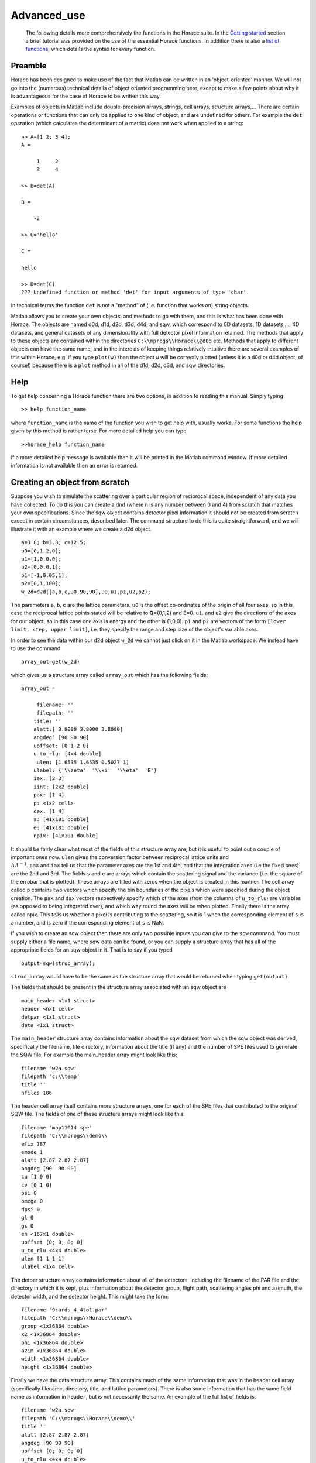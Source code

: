 ############
Advanced_use
############

 The following details more comprehensively the functions in the Horace suite. In the `Getting started <Getting_started>`__ section a brief tutorial was provided on the use of the essential Horace functions. In addition there is also a `list of functions <list_of_functions>`__, which details the syntax for every function.



Preamble
========




Horace has been designed to make use of the fact that Matlab can be written in an 'object-oriented' manner. We will not go into the (numerous) technical details of object oriented programming here, except to make a few points about why it is advantageous for the case of Horace to be written this way.


Examples of objects in Matlab include double-precision arrays, strings, cell arrays, structure arrays,... There are certain operations or functions that can only be applied to one kind of object, and are undefined for others. For example the ``det`` operation (which calculates the determinant of a matrix) does not work when applied to a string:




::


   
   >> A=[1 2; 3 4];
   A =
   
        1     2
        3     4
   
   >> B=det(A)
   
   B =
   
       -2
   
   >> C='hello'
   
   C =
   
   hello
   
   >> D=det(C)
   ??? Undefined function or method 'det' for input arguments of type 'char'.
   



In technical terms the function ``det`` is not a "method" of (i.e. function that works on) string objects.


Matlab allows you to create your own objects, and methods to go with them, and this is what has been done with Horace. The objects are named d0d, d1d, d2d, d3d, d4d, and sqw, which correspond to 0D datasets, 1D datasets,..., 4D datasets, and general datasets of any dimensionality with full detector pixel information retained. The methods that apply to these objects are contained within the directories ``C:\\mprogs\\Horace\\@d0d`` etc. Methods that apply to different objects can have the same name, and in the interests of keeping things relatively intuitive there are several examples of this within Horace, e.g. if you type ``plot(w)`` then the object ``w`` will be correctly plotted (unless it is a d0d or d4d object, of course!) because there is a ``plot`` method in all of the d1d, d2d, d3d, and sqw directories.


Help
====



To get help concerning a Horace function there are two options, in addition to reading this manual. Simply typing




::


   
   >> help function_name
   



where ``function_name`` is the name of the function you wish to get help with, usually works. For some functions the help given by this method is rather terse. For more detailed help you can type




::


   
   >>horace_help function_name
   



If a more detailed help message is available then it will be printed in the Matlab command window. If more detailed information is not available then an error is returned.



Creating an object from scratch
===============================




Suppose you wish to simulate the scattering over a particular region of reciprocal space, independent of any data you have collected. To do this you can create a dnd (where n is any number between 0 and 4) from scratch that matches your own specifications. Since the sqw object contains detector pixel information it should not be created from scratch except in certain circumstances, described later. The command structure to do this is quite straightforward, and we will illustrate it with an example where we create a d2d object.




::


   
   a=3.8; b=3.8; c=12.5;
   u0=[0,1,2,0];
   u1=[1,0,0,0];
   u2=[0,0,0,1];
   p1=[-1,0.05,1];
   p2=[0,1,100];
   w_2d=d2d([a,b,c,90,90,90],u0,u1,p1,u2,p2);
   



The parameters ``a``, ``b``, ``c`` are the lattice parameters. ``u0`` is the offset co-ordinates of the origin of all four axes, so in this case the reciprocal lattice points stated will be relative to **Q**\ =(0,1,2) and E=0. ``u1``. and ``u2`` give the directions of the axes for our object, so in this case one axis is energy and the other is (1,0,0). ``p1`` and ``p2`` are vectors of the form ``[lower limit, step, upper limit]``, i.e. they specify the range and step size of the object's variable axes.


In order to see the data within our d2d object ``w_2d`` we cannot just click on it in the Matlab workspace. We instead have to use the command




::


   
   array_out=get(w_2d)
   



which gives us a structure array called ``array_out`` which has the following fields:




::


   
   array_out = 
   
        filename: ''
        filepath: ''
       title: ''
       alatt:[ 3.8000 3.8000 3.8000]
       angdeg: [90 90 90]
       uoffset: [0 1 2 0]
       u_to_rlu: [4x4 double]
        ulen: [1.6535 1.6535 0.5027 1]
       ulabel: {'\\zeta'  '\\xi'  '\\eta'  'E'}
       iax: [2 3]
       iint: [2x2 double]
       pax: [1 4]
       p: <1x2 cell>
       dax: [1 4]      
       s: [41x101 double]
       e: [41x101 double]
       npix: [41x101 double]
   



It should be fairly clear what most of the fields of this structure array are, but it is useful to point out a couple of important ones now. ``ulen`` gives the conversion factor between reciprocal lattice units and :math:`\\AA^{-1}`. ``pax`` and ``iax`` tell us that the parameter axes are the 1st and 4th, and that the integration axes (i.e the fixed ones) are the 2nd and 3rd. The fields ``s`` and ``e`` are arrays which contain the scattering signal and the variance (i.e. the square of the errobar that is plotted). These arrays are filled with zeros when the object is created in this manner. The cell array called ``p`` contains two vectors which specify the bin boundaries of the pixels which were specified during the object creation. The ``pax`` and ``dax`` vectors respectively specify which of the axes (from the columns of ``u_to_rlu``) are variables (as opposed to being integrated over), and which way round the axes will be when plotted. Finally there is the array called npix. This tells us whether a pixel is contributing to the scattering, so it is 1 when the corresponding element of ``s`` is a number, and is zero if the corresponding element of ``s`` is NaN.

If you wish to create an sqw object then there are only two possible inputs you can give to the ``sqw`` command. You must supply either a file name, where sqw data can be found, or you can supply a structure array that has all of the appropriate fields for an sqw object in it. That is to say if you typed




::


   
   output=sqw(struc_array);
   


\ ``struc_array`` would have to be the same as the structure array that would be returned when typing ``get(output)``.

The fields that should be present in the structure array associated with an sqw object are




::


   
   main_header <1x1 struct>
   header <nx1 cell>
   detpar <1x1 struct>
   data <1x1 struct>
   



The ``main_header`` structure array contains information about the sqw dataset from which the sqw object was derived, specifically the filename, file directory, information about the title (if any) and the number of SPE files used to generate the SQW file. For example the main_header array might look like this:




::


   
   filename 'w2a.sqw'
   filepath 'c:\\temp'
   title ''
   nfiles 186
   


The header cell array itself contains more structure arrays, one for each of the SPE files that contributed to the original SQW file. The fields of one of these structure arrays might look like this:




::


   
   filename 'map11014.spe'
   filepath 'C:\\mprogs\\demo\\
   efix 787
   emode 1
   alatt [2.87 2.87 2.87]
   angdeg [90  90 90]
   cu [1 0 0]
   cv [0 1 0]
   psi 0
   omega 0
   dpsi 0
   gl 0
   gs 0
   en <167x1 double>
   uoffset [0; 0; 0; 0]
   u_to_rlu <4x4 double>
   ulen [1 1 1 1]
   ulabel <1x4 cell>
   



The detpar structure array contains information about all of the detectors, including the filename of the PAR file and the directory in which it is kept, plus information about the detector group, flight path, scattering angles phi and azimuth, the detector width, and the detector height. This might take the form:



::


   
   filename '9cards_4_4to1.par'
   filepath 'C:\\mprogs\\Horace\\demo\\
   group <1x36864 double>
   x2 <1x36864 double>
   phi <1x36864 double>
   azim <1x36864 double>
   width <1x36864 double>
   height <1x36864 double>
   



Finally we have the data structure array. This contains much of the same information that was in the header cell array (specifically filename, directory, title, and lattice parameters). There is also some information that has the same field name as information in ``header``, but is not necessarily the same. An example of the full list of fields is:




::


   
   filename 'w2a.sqw'
   filepath 'C:\\mprogs\\Horace\\demo\\'
   title ''
   alatt [2.87 2.87 2.87]
   angdeg [90 90 90]
   uoffset [0; 0; 0; 0]
   u_to_rlu <4x4 double>
   ulen [3.0961 3.0961 2.1893 1]
   ulabel <1x4 cell>
   iax [1 3]
   iint [0.95 -0.05; 1.05 0.05]
   pax [2 4]
   p <1x2 cell>
   dax [1 2]
   s <21x60 double>
   e <21x60 double>
   npix <21x60 double>
   urange [0.95 -0.024995 -0.049953 52.5; 1.05 1.025 0.049953 312.5]
   pix <9x93270 double>
   



For this two-dimensional object the new fields are as follows: ``iax`` are the indices of the axes which are integrated over / held constant in the cut from the original 4-dimensional dataset. In this case the first and third axes are held constant. ``iint`` gives the ranges over which data are integrated to create a lower dimensional cut. ``pax`` gives the indices of the plot axes. ``p`` is a cell array whose elements are vectors, each of which describes the grid of bin boundaries from which the object's axes are constructed. ``dax`` details which way round the axes described in ``pax`` will be displayed when the object is plotted. In this case because it is [1 2] axis-2 will be horizontal and axis-4 will be vertical. ``s`` and ``e`` are arrays which give the intensity and variance (i.e. the square of the plotted errorbar) respectively for each bin. ``npix`` is an array which tells us how many pixels contributed to the intensity in each bin. ``urange`` gives the range of data in the object along each of the 4 axes, column-wise. Finally ``pix`` details all of the detector pixel information. It has 9 rows, which contain respectively the location in Cartesian Q-space + energy of each pixel (in inverse Angstroms and meV respectively), the index of the contributing SPE file, the index of the contributing detector, the index of the energy channel, the intensity counted in the pixel, and the error on the intensity in the pixel.



Reading and writing to file
===========================




One way of storing datasets that you've created is to save your Matlab workspace, however this may not always be the most efficient thing to do -- for example your Matlab workspace may contain lots of objects that you do not wish to save.

Horace allows you to write single objects into a binary file quite straightforwardly. Suppose you wish to save the d2d object we just created, ``w_2d``, in a file called ``my_saved_d2d``. All you have to do is type:




::


   
   save(w_2d, 'C:\\mprogs\\Horace\\demo\\my_saved_d2d.dat');
   



At a later time you may wish to read this object back into your Matlab workspace. To do this, simply use the command:




::


   
   w_2d_new = read_dnd ('C:\\mprogs\\Horace\\demo\\my_saved_d2d.dat');
   



Note that the commands ``save`` and ``read_dnd`` are methods specific to each kind of object (i.e. there is a ``save`` function in the @d0d,...,@d4d, @sqw directories). Also note that the file extension .dat does not have to be used. In fact it is probably a good idea to use the extensions .d0d,...,.d4d, or .sqw so that you can tell easily what sort of object has been saved by just looking at the filename.


Binary operations
=================




Horace allows you to perform simple binary arithmetic operations on dnd and sqw objects. There are a few constrains on how you can use these functions, however:

- You cannot perform arithmetic operations on objects of different dimensionality, e.g. you cannot subtract a d2d object from a d3d object. 
- You can perform arithmetic operations on a dnd/sqw object and a scalar, e.g. you can add the number 3 to a d2d object -- this will add 3 to every element of the intensity array.
- The objects on which you are performing the arithmetic operation must have the same size, e.g. if adding two d2d objects they must both have intensities that are represented by arrays of the same size (in this case m-by-n matrices).
- You must be careful to notice that it is possible perform the operation on two objects that do not cover the same area in (**Q**,E)-space. This is fine if, for example, you wish to subtract the scattering around one value of **Q** from that around another. However it is in general advisable to be careful since you can end up adding/subtracting/etc spectra from completely different parts of reciprocal space that you maybe didn't want to...


A complete list of binary arithmetic operations can be found `here <Binary_operations>`__



Unary operations
================



One can also use Horace to perform unary mathematical operations, i.e. operations that act on a single object. An example would be ``cos``, which takes the cosine of the intensity at every point in a dnd/sqw object. 

A full list of unary operations can be found `here <Unary_operations>`__.


Obtaining information about objects
===================================



There are several functions which one can use to find out general information about sqw and dnd objects, i.e. they print information to the Matlab command window that you would otherwise have to obtain by using the ``get`` command and then inspecting the resulting structure array.

You can get an object's header information by typing



::


   
   head(obj);
   


where ``obj`` can be any dnd or sqw. The command ``display`` does exactly the same thing. In order to find out the dimensionality of an sqw object you can use



::


   
   ndims=dimensions(obj);
   


and the number of dimensions will be returned. This method also exists for dnd objects, however it should not be possible for, say, a d2d object to contain anything other than 2-dimensional data.
If you have modified by hand an sqw or dnd object then you can check that the basic formatting has not been broken by typing



::


   
   [ok,mess]=isvalid(obj);
   


If the object is a valid sqw or dnd then the variable ``ok`` will be 'true' and the variable ``mess`` will be an empty string. Conversely if the object is not a valid type then the variables will be 'false' and will contain an error message detailing where the fault lies respectively.


In order to get direct access to the data, header information, etc. of an object there are two equivalent commands that you can use - ``get`` and ``struct``. Both commands return a structure array whose fields are main_header, header, detpar, and data, however these structure arrays are not protected in the same way that an sqw or dnd object would be. That is to say, you can edit them in any way you wish, and there are no internal checks to ensure that the data are consistent and of the correct format.




::


   
   get_struc=get(obj);
   struct_struc=struct(obj);
   


In the above ``get_struc`` and ``struct_struc`` are identical.

You can find out what the plot titles (i.e. axes' labels etc.) of an object are without plotting it by typing




::


   
   Output=plot_titles(obj);
   


The output returned provides (if such information exists) a vector ``[title_main, title_pax, title_iax, display_pax, display_iax, energy_axis]`` where ``title_main`` is the title that would appear at the top of the plot, ``title_pax`` contains the annotations for each of the plot axes, ``title_iax`` contains the legend detailing the integration axes limits etc, ``display_pax`` is a cell array containing axes annotations for each of the plot axes suitable for printing to the screen, ``display_iax`` is a cell array containing axes annotations for each of the integration axes suitable for printing to the screen, and 
\ ``energy_axis`` gives the index of the column in the 4x4 matrix din.u that corresponds to the energy axis.


Reformatting the data
=====================



You can convert an sqw object into a dnd object (i.e. you throw away the individual pixel information) quite easily. You simply type



::


   
   dnd_out=dnd(sqw_obj);
   


If you do not know the number of dimensions of the object ``sqw_obj``. If you do know the number of dimensions (e.g. 2) then you can type



::


   
   d2d_out=d2d(sqw_obj);
   




One can also reformat a dnd object so that it is turned into an sqw object, although the pixel information will be empty. This is done by typing



::


   
   sqw_out=sqw(dnd_obj);
   



You can potentially reduce the amount of memory taken up by a dnd or sqw object by using the command ``compact``. This effectively squeezes the data along all of its dimensions so that the axes ranges are just enough to encompass all of the data, but not more. e.g.



::


   
   w_less_memory=compact(w);
   



One can permute the order of the axes for '''plotting purposes only''' by using the command ``permute``. e.g.



::


   
   w_permuted=permute(w,[3,1,2]);
   


The second argument of this function gives the order in which the new axes will be displayed for this 3-dimensional example object, i.e. what was previously the third plot axis will now be the first, the old first plot axis will now be the second, and the old second axis will be plotted as the third. Note that this command simply alters the ``w.data.dax`` field, i.e. it does not permute the dimensions of the intensity, error, etc. matrices.

One can take a section out of a dnd or sqw object using the command ``section``, e.g.



::


   
   w_sectioned=section(w,[ax1_lo,ax1_hi],[ax2_lo,ax2_hi],...);
   


so that the new object ``w_sectioned`` has the same dimensionality as the input object ``w`` but data is only kept if it is between ``ax1_lo`` and ``ax1_hiu`` for the first axis, and so on.

Finally, one can create higher dimensional datasets by using the command ``replicate``.



::


   
   wout=replicate(win,wref);
   


This function takes an input object ``win`` and maps it on to a higher dimensional dataset ``wref`` by repeating the data over the extra dimension(s). At present ``wout`` and ``win`` must be dnd objects, and NOT sqw objects, however ``wref`` can be either a dnd or an sqw.



Plotting
========


The command for default plotting is



::


   
   plot(obj);
   


which will produce an appropriate plot based on the dimensions of the object ``obj`` (i.e. a marker and line plot for 1-d, a colourmap for 2-d, and a sliceomatic colourmap for 3-d). Zero dimensional and 4-dimensional objects cannot be plotted, of course.

There are several different ways of plotting two- and one-dimensional data (e.g. with/without errorbars for 1d, etc.). One-dimensional data can be plotted using ``dd, de, dh, dl, dm, dp, mp, pd, pe, peoc, ph, phoc, pl, ploc, pm, pmoc, pp`` and ``sp``, whereas two-dimensional data can be plotted using ``da, ds, mp`` and ``sp``, in addition to ``plot``. The differences between all of these plot commands is given in detail in the `plot functions <List_of_functions#Plotting>`__ section of this manual. For three-dimensional data only the ``plot`` command exists, since Horace has only one way of plotting 3-d data.
Once a plot has been made there are various commands that can be used to alter its appearance (e.g. the axes, labels, etc.).

To alter the limits along the x, y, or z axes you use the commands ``lx, ly`` and ``lz``, e.g.



::


   
   lx 0 2
   ly -3 3
   lz 0 20
   


to change the limits along x to be 0 and 2, and so on.
To change the axes to log-scale, you use the commands ``logx, logy`` and ``logz``, and to change to a linear scale you use ``linx``\ ...etc. A full list of formatting options can be found `here <http://www.libisis.org/User_Manual#Plot_Commands>`__.


Fitting
=======



You can also use Horace to fit your data. It can take quite a long time for the fit to converge, so it is therefore a good idea to provide a good initial guess of the fit parameters. You can work these out simulating and then comparing the result to the data by eye.

For an introduction and overview of how to use the following fitting functions, please read `Fitting data <Multifit>`__. For comprehensive help, please use the Matlab documentation for the various fitting functions that can be obtained by using the ``doc`` command, for example ``doc d1d/multifit`` (for fitting function like Gaussians to d1d objects) or ``doc sqw/multifit_sqw`` (fitting models for S(Q,w) to sqw objects).


 


Simulating
==========



There are two functions used for doing simulations - ``func_eval`` and ``sqw_eval``. The difference between these two functions is relatively minor, and relates to the format of the function that you wish to simulate.



::


   
   wout1=func_eval(win, func_handle, pars, options);
   wout2=sqw_eval(win, sqw_func_handle, pars, options); 
   


In both cases in the above example ``win`` can be an sqw or dnd dataset, that is used as a template to tell Horace where to simulate the intensity. There is just one option available for both ``func_eval`` and ``sqw_eval``, and that is 'all', which has the same meaning as when it is used in conjunction with ``multifit``.
The essential difference comes for the function used to simulate the data. For ``func_eval`` the format is the same as for ``multifit``, specifically the first few input arguments of the function are arrays, all of which have the same number of elements as there are data points. For a 2-dimensional object there would be two such arrays, for a 3-dimensional one there would be three, and so on. Furthermore the arrays are just the axes of the input object, i.e. ``win.data.p{1}, win.data.p{2},...``.
The arrays input to the ``sqw_eval`` function are different, because there must always be 4 arrays before the input parameters are given. The 4 arrays correspond to the values of the Miller indices h, k, and l; plus energy. The 4 arrays are always supplied, even if the dimensionality of the object to be simulated is lower than 4 -- in this case the values of all of the elements for one or more of the arrays will all be the same. This means that the same function can be used to simulate datasets of different dimensionality with the same model, without having to re-write the function each time. It is also useful if you have a model, such as a spin-wave model, where the calculation is easier if the co-ordinate system is (H,0,0) / (0,K,0) / (0,0,L). 

Further information concerning simulations can be found in the `Simulations <List_of_functions#Fitting>`__ section of the list of functions.


SQW generation and manipulation
===============================



When converting a series of SPE files into a single SQW file there are only a few commands that you ever need to use. The first is ``gen_sqw``:




::


   
   [tmp_file,grid_size,urange] = gen_sqw (spe_file, par_file, sqw_file, efix, emode, alatt, angdeg,...
                                                 u, v, psi, omega, dpsi, gl, gs, grid_size_in, urange_in);
   



This is the full syntax for the ``gen_sqw`` command. At its most basic it can be used without output arguments, and without the input arguments ``grid_size_in`` and ``urange_in``. The other input arguments take the form given `here <Generating_SQW_files>`__.
There are two additional circumstances in which you would not wish to use ``gen_sqw``. The first is if, for some reason, the ``gen_sqw`` command has failed (usually due to low-level problems between Matlab and your computer's operating system), and the second is if you wish to view data ''on the fly'' whilst the experiment is still running. In both circumstances a time saving is involved because you do not have to rewrite all of the intermediate TMP files.
If ``gen_sqw`` has failed after creating all of the necessary TMP files (i.e. one TMP file for every SPE file) then the command to use is



::


   
   write_nsqw_to_sqw(tmp_files, sqw_file);
   


where ``tmp_files`` is a cell array, each element of which gives the full filename of one of the TMP files, and ``sqw_file`` is a string giving the full filename of the SQW file you wish to create. This function does the last part of the job of ``gen_sqw``, i.e. it takes data from the TMP files and writes them into the SQW file.
If not all of the TMP files were written before ``gen_sqw`` failed, or if you are generating data ''on the fly'', then before using ``write_nsqw_to_sqw`` you must first make sure all of the necessary TMP files exist. The function that does this is ``write_spe_to_sqw``, and it is used as follows:



::


   
   [grid_size, urange] = write_spe_to_sqw (spe_file, par_file, sqw_file, efix, emode, alatt, angdeg,...
                                                      u, v, psi, omega, dpsi, gl, gs, grid_size_in, urange_in)
   


where the input arguments take the same meaning as with ``gen_sqw``, except that ``sqw_file`` should be a string giving the full filename of a TMP file, and ``spe_file`` is a string giving a single SPE filename. This means that in order to generate more than one TMP file this command must be run in a loop.
If you are generating TMP files in this way then it is important to ensure that the ``urange_in`` argument is supplied. If not then the data range of each TMP file will be different, since by default the program will choose the minimum range that includes all of the data. This will then prevent the information in the TMP files from being collated into a single SQW fille. There are two ways to ensure this problem does not arise. The simplest is just to choose a range (along all 4 axes) for the data, in which case you give



::


   
   urange_in=[ax1_lo, ax2_lo, ax2_lo, ax4_lo; ax1_hi, ax2_hi, ax3_hi, ax4_hi];
   


Alternatively you can calculate what would be the range of the smallest hypercuboid that contains all of the data (this is what is done internally by gen_sqw). To do this you type



::


   
   urange_in=calc_sqw_urange(efix, emode, eps_lo, eps_hi, det, alatt, angdeg, u, v, psi, omega, dpsi, gl, gs)
   


where ``efix, emode, alatt, angdeg, u, v, psi, omega, dpsi, gl``, and ``gs`` have the same form as when they are used in ``gen_sqw``. Note that the vector ``psi`` should contain all of the values you wish to use for the whole experiment, not just the ones you have already got data for. E.g. you may have measured from Psi=0 to Psi=60 in 2 degree steps, but you may wish to go to Psi=120, in which case you should put ``psi=[0:2:120]``. If you are unsure of what range of Psi you will actually use then you should use a conservative estimate, the most pathological of which would be to have ``psi=[0:360]``. In reality it is a good idea to avoid such a case, because the final data file will have large parts which are devoid of any actual data but still take up quite a large amount of disk space on your computer. Also note that ``eps_lo`` and ``eps_hi`` are respectively the minimum and maximum energy transfers you wish to include (in meV). 
